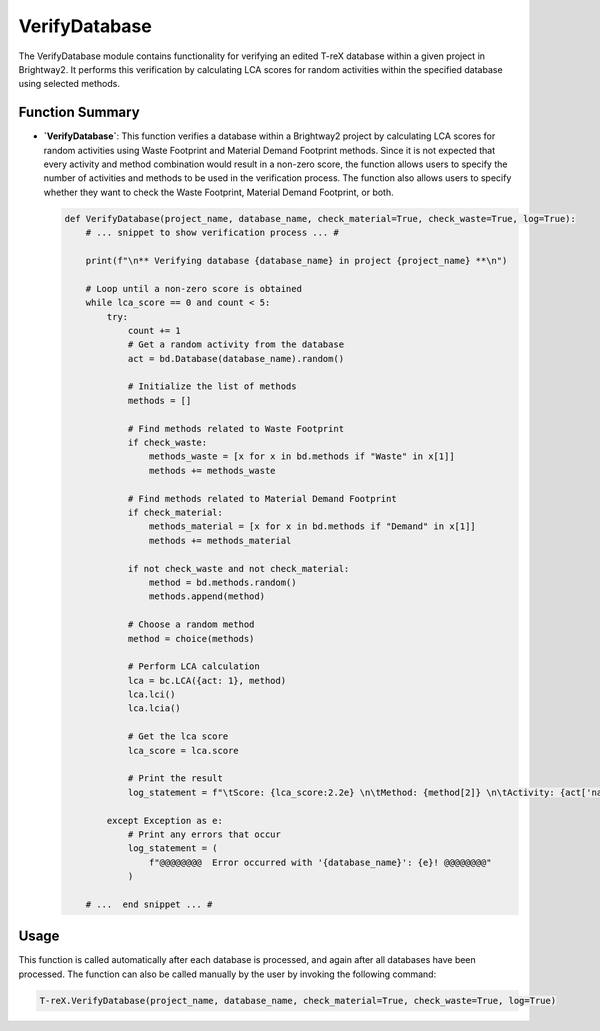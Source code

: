 VerifyDatabase
==============

The VerifyDatabase module contains functionality for verifying an edited T-reX database within a given project in Brightway2. It performs this verification by calculating LCA scores for random activities within the specified database using selected methods.

Function Summary
----------------

- **`VerifyDatabase`**: This function verifies a database within a Brightway2 project by calculating LCA scores 
  for random activities using Waste Footprint and Material Demand Footprint methods. Since it is not expected that every activity and method combination would result in a non-zero score, the function allows users to specify the number of activities and methods to be used in the verification process. The function also allows users to specify whether they want to check the Waste Footprint, Material Demand Footprint, or both. 

  .. code-block:: python

    def VerifyDatabase(project_name, database_name, check_material=True, check_waste=True, log=True):
        # ... snippet to show verification process ... #

        print(f"\n** Verifying database {database_name} in project {project_name} **\n")

        # Loop until a non-zero score is obtained
        while lca_score == 0 and count < 5:
            try:
                count += 1
                # Get a random activity from the database
                act = bd.Database(database_name).random()

                # Initialize the list of methods
                methods = []

                # Find methods related to Waste Footprint
                if check_waste:
                    methods_waste = [x for x in bd.methods if "Waste" in x[1]]
                    methods += methods_waste

                # Find methods related to Material Demand Footprint
                if check_material:
                    methods_material = [x for x in bd.methods if "Demand" in x[1]]
                    methods += methods_material

                if not check_waste and not check_material:
                    method = bd.methods.random()
                    methods.append(method)

                # Choose a random method
                method = choice(methods)

                # Perform LCA calculation
                lca = bc.LCA({act: 1}, method)
                lca.lci()
                lca.lcia()

                # Get the lca score
                lca_score = lca.score

                # Print the result
                log_statement = f"\tScore: {lca_score:2.2e} \n\tMethod: {method[2]} \n\tActivity: {act['name']} \n\tDatabase: {database_name}\n"

            except Exception as e:
                # Print any errors that occur
                log_statement = (
                    f"@@@@@@@@  Error occurred with '{database_name}': {e}! @@@@@@@@"
                )

        # ...  end snippet ... #

Usage
-----

This function is called automatically after each database is processed, and again after all databases have been processed. The function can also be called manually by the user by invoking the following command:

.. code-block:: python

    T-reX.VerifyDatabase(project_name, database_name, check_material=True, check_waste=True, log=True)

    

